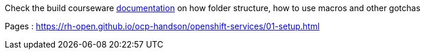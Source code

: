 Check the build courseware https://redhat-scholars.github.io/build-course[documentation]  on how folder structure, how to use macros and other gotchas

Pages : https://rh-open.github.io/ocp-handson/openshift-services/01-setup.html
